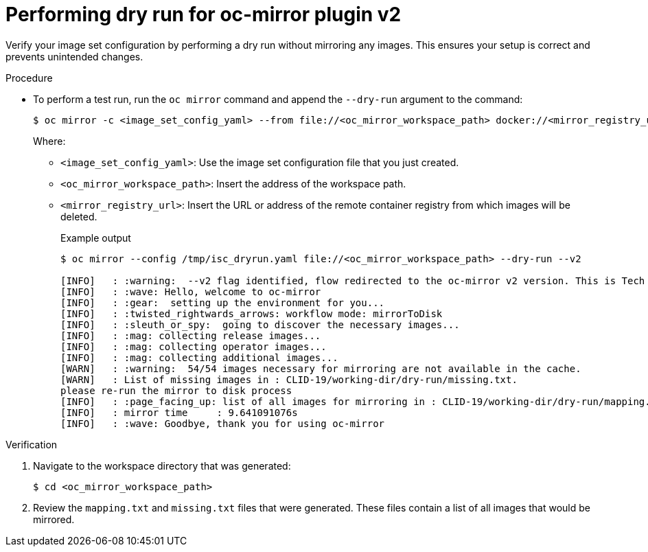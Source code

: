 // Module included in the following assemblies:
//
// * installing/disconnected_install/installing-mirroring-disconnected-v2.adoc


:_mod-docs-content-type: PROCEDURE
[id="oc-mirror-dry-run-v2_{context}"]
= Performing dry run for oc-mirror plugin v2

Verify your image set configuration by performing a dry run without mirroring any images. This ensures your setup is correct and prevents unintended changes.

.Procedure

* To perform a test run, run the `oc mirror` command and append the `--dry-run` argument to the command:
+
[source,terminal]
----
$ oc mirror -c <image_set_config_yaml> --from file://<oc_mirror_workspace_path> docker://<mirror_registry_url> --dry-run --v2
----
Where:
- `<image_set_config_yaml>`: Use the image set configuration file that you just created.
- `<oc_mirror_workspace_path>`: Insert the address of the workspace path.
- `<mirror_registry_url>`: Insert the URL or address of the remote container registry from which images will be deleted.
+
.Example output
[source,terminal]
----
$ oc mirror --config /tmp/isc_dryrun.yaml file://<oc_mirror_workspace_path> --dry-run --v2

[INFO]   : :warning:  --v2 flag identified, flow redirected to the oc-mirror v2 version. This is Tech Preview, it is still under development and it is not production ready.
[INFO]   : :wave: Hello, welcome to oc-mirror
[INFO]   : :gear:  setting up the environment for you...
[INFO]   : :twisted_rightwards_arrows: workflow mode: mirrorToDisk 
[INFO]   : :sleuth_or_spy:  going to discover the necessary images...
[INFO]   : :mag: collecting release images...
[INFO]   : :mag: collecting operator images...
[INFO]   : :mag: collecting additional images...
[WARN]   : :warning:  54/54 images necessary for mirroring are not available in the cache.
[WARN]   : List of missing images in : CLID-19/working-dir/dry-run/missing.txt.
please re-run the mirror to disk process
[INFO]   : :page_facing_up: list of all images for mirroring in : CLID-19/working-dir/dry-run/mapping.txt
[INFO]   : mirror time     : 9.641091076s
[INFO]   : :wave: Goodbye, thank you for using oc-mirror
----

.Verification

. Navigate to the workspace directory that was generated:
+
[source,terminal]
----
$ cd <oc_mirror_workspace_path>
----

. Review the `mapping.txt` and `missing.txt` files that were generated. These files contain a list of all images that would be mirrored.